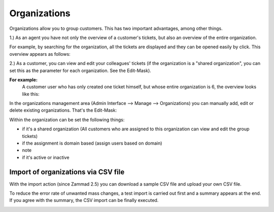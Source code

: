 Organizations
*************

Organizations allow you to group customers. This has two important advantages, among other things.

1.) As an agent you have not only the overview of a customer's tickets, but also an overview of the entire organization.

For example, by searching for the organization, all the tickets are displayed and they can be opened easily by click.
This overview appears as follows:

.. image:: images/manage/Zammad_Helpdesk_-_Awesome_Customer_Inc_.jpg


2.) As a customer, you can view and edit your colleagues' tickets (if the organization is a "shared organization", you can set this as the parameter for each organization. See the Edit-Mask).

**For example:**
   A customer user who has only created one ticket himself, but whose entire organization is 6, the overview looks like this:

.. image:: images/manage/Zammad_Helpdesk_-_My_Organization_Tickets.jpg



In the organizations management area (Admin Interface --> Manage --> Organizations) you can manually add, edit or delete existing organizations. That's the Edit-Mask:

.. image:: images/manage/Zammad_Helpdesk_-_Organizations.jpg


Within the organization can be set the following things:

- if it's a shared organization (All customers who are assigned to this organization can view and edit the group tickets)
- if the assignment is domain based (assign users based on domain)
- note
- if it's active or inactive


Import of organizations via CSV file
----------
With the import action (since Zammad 2.5) you can download a sample CSV file and upload your own CSV file.

To reduce the error rate of unwanted mass changes, a test import is carried out first and a summary appears at the end. If you agree with the summary, the CSV import can be finally executed.

.. image:: images/manage/Zammad_Helpdesk_-_Organizations-Import.jpg
